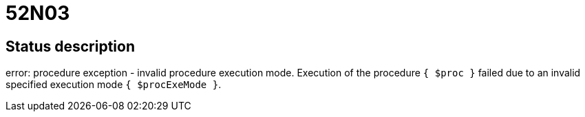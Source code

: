 = 52N03

== Status description
error: procedure exception - invalid procedure execution mode. Execution of the procedure `{ $proc }` failed due to an invalid specified execution mode `{ $procExeMode }`.
